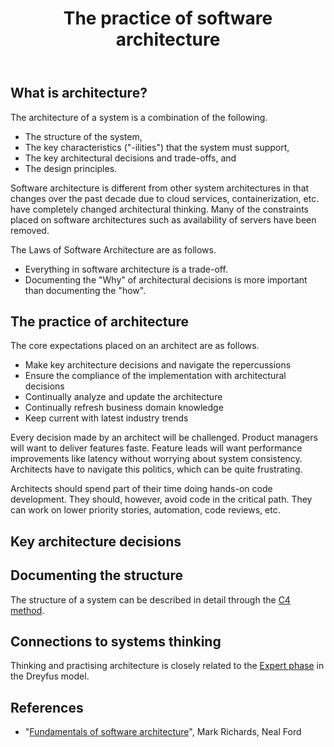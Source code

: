 #+TITLE: The practice of software architecture
#+FILETAGS: :software:
#+startup: overview

** What is architecture?

The architecture of a system is a combination of the following.
- The structure of the system,
- The key characteristics ("-ilities") that the system must support,
- The key architectural decisions and trade-offs, and
- The design principles.

Software architecture is different from other system architectures
in that changes over the past decade due to cloud services,
containerization, etc. have completely changed architectural
thinking. Many of the constraints placed on software architectures
such as availability of servers have been removed.

The Laws of Software Architecture are as follows.
- Everything in software architecture is a trade-off.
- Documenting the "Why" of architectural decisions is more important
  than documenting the "how".


** The practice of architecture

The core expectations placed on an architect are as follows.
- Make key architecture decisions and navigate the repercussions
- Ensure the compliance of the implementation with architectural decisions
- Continually analyze and update the architecture
- Continually refresh business domain knowledge
- Keep current with latest industry trends

Every decision made by an architect will be challenged. Product
managers will want to deliver features faste. Feature leads will want
performance improvements like latency without worrying about system
consistency. Architects have to navigate this politics, which can be
quite frustrating.

Architects should spend part of their time doing hands-on code
development. They should, however, avoid code in the critical
path. They can work on lower priority stories, automation, code
reviews, etc.


** Key architecture decisions


** Documenting the structure

The structure of a system can be described in detail through the [[https://c4model.com/][C4 method]].


** Connections to systems thinking

Thinking and practising architecture is closely related to the [[id:1b62c6dd-c98f-45c4-b85d-d4162a880e2b][Expert
phase]] in the Dreyfus model.


** References

- "[[https://read.amazon.com/?asin=B0849MPK73&ref_=kwl_kr_iv_rec_4][Fundamentals of software architecture]]", Mark Richards, Neal Ford
